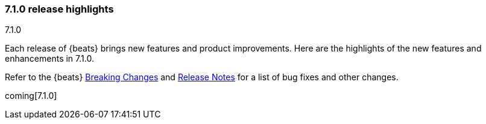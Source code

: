 [[release-highlights-7.1.0]]
=== 7.1.0 release highlights
++++
<titleabbrev>7.1.0</titleabbrev>
++++

Each release of {beats} brings new features and product improvements. 
Here are the highlights of the new features and enhancements in 7.1.0.

Refer to the {beats} <<breaking-changes,Breaking Changes>> and <<release-notes, 
Release Notes>> for a list of bug fixes and other changes.

coming[7.1.0]

//NOTE: The notable-highlights tagged regions are re-used in the
//Installation and Upgrade Guide

// tag::notable-highlights[]

// end::notable-highlights[]